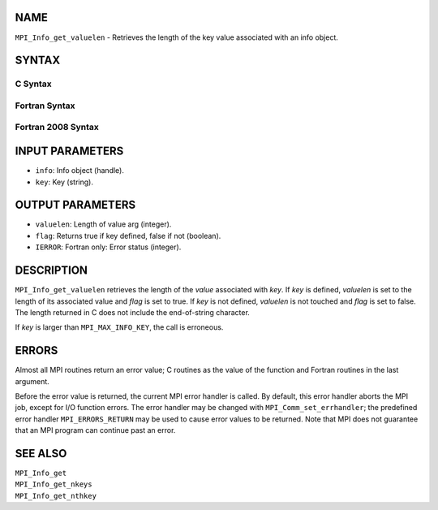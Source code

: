 NAME
----

``MPI_Info_get_valuelen`` - Retrieves the length of the key value
associated with an info object.

SYNTAX
------

C Syntax
~~~~~~~~

.. code-block:: c
   :linenos:

   #include <mpi.h>
   int MPI_Info_get_valuelen(MPI_Info info, const char *key,
   	int *valuelen, int *flag)

Fortran Syntax
~~~~~~~~~~~~~~

.. code-block:: fortran
   :linenos:

   USE MPI
   ! or the older form: INCLUDE 'mpif.h'
   MPI_INFO_GET_VALUELEN(INFO, KEY, VALUELEN, FLAG, IERROR)
   	INTEGER		INFO, VALUELEN, IERROR
   	LOGICAL		FLAG
   	CHARACTER*(*)	KEY

Fortran 2008 Syntax
~~~~~~~~~~~~~~~~~~~

.. code-block:: fortran
   :linenos:

   USE mpi_f08
   MPI_Info_get_valuelen(info, key, valuelen, flag, ierror)
   	TYPE(MPI_Info), INTENT(IN) :: info
   	CHARACTER(LEN=*), INTENT(IN) :: key
   	INTEGER, INTENT(OUT) :: valuelen
   	LOGICAL, INTENT(OUT) :: flag
   	INTEGER, OPTIONAL, INTENT(OUT) :: ierror

INPUT PARAMETERS
----------------

* ``info``: Info object (handle). 

* ``key``: Key (string). 

OUTPUT PARAMETERS
-----------------

* ``valuelen``: Length of value arg (integer). 

* ``flag``: Returns true if key defined, false if not (boolean). 

* ``IERROR``: Fortran only: Error status (integer). 

DESCRIPTION
-----------

``MPI_Info_get_valuelen`` retrieves the length of the *value* associated
with *key*. If *key* is defined, *valuelen* is set to the length of its
associated value and *flag* is set to true. If *key* is not defined,
*valuelen* is not touched and *flag* is set to false. The length
returned in C does not include the end-of-string character.

If *key* is larger than ``MPI_MAX_INFO_KEY``, the call is erroneous.

ERRORS
------

Almost all MPI routines return an error value; C routines as the value
of the function and Fortran routines in the last argument.

Before the error value is returned, the current MPI error handler is
called. By default, this error handler aborts the MPI job, except for
I/O function errors. The error handler may be changed with
``MPI_Comm_set_errhandler``; the predefined error handler ``MPI_ERRORS_RETURN``
may be used to cause error values to be returned. Note that MPI does not
guarantee that an MPI program can continue past an error.

SEE ALSO
--------

| ``MPI_Info_get``
| ``MPI_Info_get_nkeys``
| ``MPI_Info_get_nthkey``
